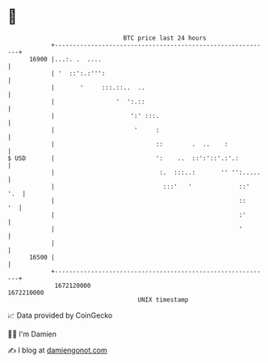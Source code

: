* 👋

#+begin_example
                                   BTC price last 24 hours                    
               +------------------------------------------------------------+ 
         16900 |...:. .  ....                                               | 
               | '  ::':.:''':                                              | 
               |       '     :::.::..  ..                                   | 
               |                 '  ':.::                                   | 
               |                     ':' :::.                               | 
               |                      '     :                               | 
               |                            ::        .  ..    :            | 
   $ USD       |                            ':    ..  ::':'::'.:'.:         | 
               |                             :.  :::..:       '' '':.....   | 
               |                              :::'   '             ::'  '.  | 
               |                                                   ::    '  | 
               |                                                   :'       | 
               |                                                   '        | 
               |                                                            | 
         16500 |                                                            | 
               +------------------------------------------------------------+ 
                1672120000                                        1672210000  
                                       UNIX timestamp                         
#+end_example
📈 Data provided by CoinGecko

🧑‍💻 I'm Damien

✍️ I blog at [[https://www.damiengonot.com][damiengonot.com]]
